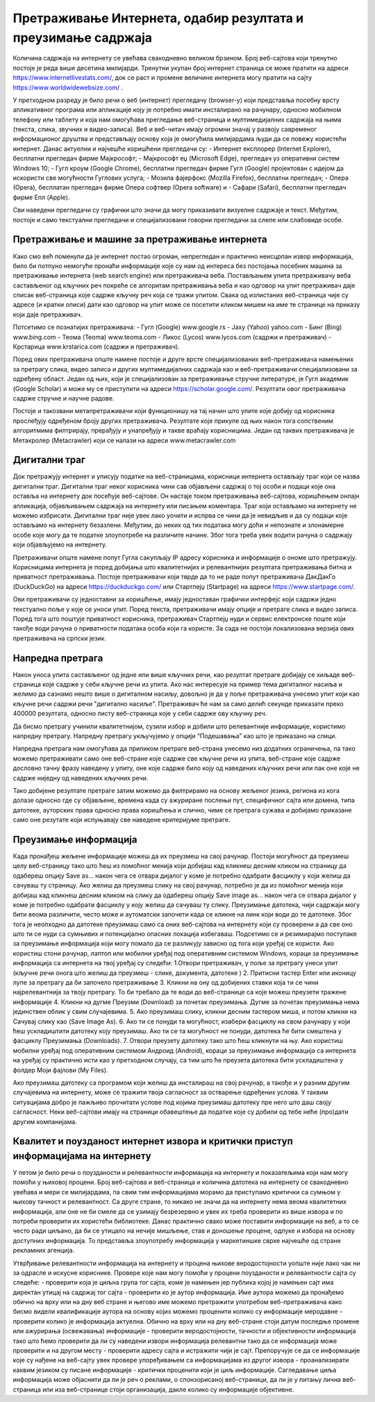 Претраживање Интернета, одабир резултата и преузимање садржаја
==============================================================

Количина садржаја на интернету се увећава свакодневно великом брзином. Број веб-сајтова који тренутно постоје је реда више десетина милијарди. Тренутни укупан број интернет страница се може пратити на адреси https://www.internetlivestats.com/, док се раст и промене величине интернета могу пратити на сајту https://www.worldwidewebsize.com/ .

У претходном разреду је било речи о веб (интернет) прегледачу (browser-у) који представља посебну врсту апликативног програма или апликације коју је потребно имати инсталирано на рачунару, односно мобилном телефону или таблету и која нам омогућава прегледање веб-страница и мултимедијалних садржаја на њима (текста, слика, звучних и видео-записа). 
Веб и веб-читач имају огромни значај у развоју савременог информационог друштва и представљају основу која је омогућила милијардама људи да се повежу користећи интернет. Данас актуелни и најчешће коришћени прегледачи су:
- Интернет експлорер (Internet Explorer), бесплатни прегледач фирме Мајкрософт;
- Мајкрософт еџ (Microsoft Edge), прегледач уз оперативни систем Windows 10;
- Гугл кроум (Google Chrome), бесплатни прегледач фирме Гугл (Google) пројектован с идејом да искористи све могућности Гуглових услуга;
- Мозила фајерфокс (Mozilla Firefox), бесплатни прегледач; 
- Опера (Оpera), бесплатан прегледач фирме Опера софтвер (Оpera software) и 
- Сафари (Safari), бесплатни прегледач фирме Епл (Apple).

Сви наведени прегледачи су графички што значи да могу приказивати визуелне садржаје и текст. Међутим, постоје и само текстуални прегледачи и специјализовани говорни прегледачи за слепе или слабовиде особе.

Претраживање и машине за претраживање интернета
------------------------------------------------

Како смо већ поменули да је интернет постао огроман, непрегледан и практично неисцрпан извор информација, било би потпуно немогуће пронаћи информације које су нам од интереса без постојања посебних машина за претраживање интернета (web search engine) или претраживача веба. 
Постављањем упита претраживачу веба састављеног од кључних реч покреће се алгоритам претраживања веба и као одговор на упит претраживач даје списак веб-страница које садрже кључну реч која се тражи упитом. 
Свака од излистаних веб-страница чије су адресе (и кратки описи) дати као одговор на упит може се посетити кликом мишем на име те странице на приказу који даје претраживач.

Потсетимо се познатијих претраживача:
- Гугл (Google) www.google.rs
- Јаху (Yahoo) yahoo.com
- Бинг (Bing) www.bing.com
- Теома (Teoma) www.teoma.com
- Ликос (Lycos) www.lycos.com (садржи и претраживач)
- Крстарица www.krstarica.com (садржи и претраживач).

Поред ових претраживача опште намене постоје и друге врсте специјализованих веб-претраживача намењених за претрагу слика, видео записа и других мултимедијалних садржаја као и веб-претраживачи специјализовани за одређену област. 
Један од њих, који је специјализован за претраживање стручне литературе, је Гугл академик (Google Scholar) и може му се приступити на адреси https://scholar.google.com/. Резултати овог претраживача садрже стручне и научне радове.

.. image:: ../../_images/Pretrazivac09.png
   :width: 600 px   
   :align: center 

Постоје и такозвани метапретраживачи који функционишу на тај начин што упите које добију од корисника прослеђују одређеном броју других претраживача. Резултате које прикупе од њих након тога сопственим алгоритмима филтрирају, прерађују и унапређују и такве враћају корисницима. 
Један од таквих претраживача је Метакролер (Metacrawler) који се налази на адреси www.metacrawler.com

.. image:: ../../_images/Pretrazivac06.png
   :width: 600 px   
   :align: center 

Дигитални траг
---------------

Док претражују интернет и уписују податке на веб-страницама, корисници интернета остављају траг који се назва дигитални траг. Дигитални траг неког корисника чини сав објављени садржај о тој особи и подаци које она оставља на интернету док посећује веб-сајтове. 
Он настаје током претраживања веб-сајтова, коришћењем онлајн апликација, објављивањем садржаја на интернету или писањем коментара. Траг који остављамо на интернету не можемо избрисати. Дигитални траг није увек лако уочити и испрва се чини да је невидљив и да су подаци које остављамо на интернету безазлени. 
Међутим, до неких од тих података могу доћи и непознате и злонамерне особе које могу да те податке злоупотребе на различите начине. Због тога треба увек водити рачуна о садржају који објављујемо на интернету. 

Претраживачи опште намене попут Гугла сакупљају IP адресу корисника и информације о ономе што претражују. Корисницима интернета је поред добијања што квалитетнијих и релевантнијих резултата претраживања битна и приватност претраживања. 
Постоје претраживачи који тврде да то не раде попут претраживача ДакДакГо (DuckDuckGo) на адреси https://duckduckgo.com/ или Стартпејџ (Startpage) на адреси https://www.startpage.com/. 

.. image:: ../../_images/Pretrazivac07.png
   :width: 600 px   
   :align: center 

.. image:: ../../_images/Pretrazivac08.png
   :width: 600 px   
   :align: center 

Ови претраживачи су једноставни за коришћење, имају једноставан графички интерфејс који садржи једно текстуално поље у које се уноси упит. Поред текста, претраживачи имају опције и претраге слика и видео записа. 
Поред тога што поштује приватност корисника, претраживач Стартпејџ нуди и сервис електронске поште који такође води рачуна о приватности података особа који га користе. 
За сада не постоји локализована верзија ових претраживача на српски језик.

Напредна претрага
------------------

Након уноса упита састављеног од једне или више кључних речи, као резултат претраге добијају се хиљаде веб-страница које садрже у себи кључне речи из упита.
Ако нас интересује на пример тема дигиталног насиља и желимо да сазнамо нешто више о дигиталном насиљу, довољно је да у поље претраживача унесемо упит који као кључне речи садржи речи "дигитално насиље".
Претраживач ће нам за само делић секунде приказати преко 400000 резултата, односно листу веб-страница које у себи садрже ову кључну реч.

.. image:: ../../_images/NaprednaPretraga01.png
   :width: 600 px   
   :align: center 

Да бисмо претрагу учинили квалитетнијом, сузили избор и добили што релевантније информације, користимо напредну претрагу. Напредну претрагу укључујемо у опцији “Подешавања” као што је приказано на слици. 

.. image:: ../../_images/NaprednaPretraga02.png
   :width: 400 px   
   :align: left 

.. image:: ../../_images/NaprednaPretraga03.png
   :width: 400 px   
   :align: right 

Напредна претрага нам омогућава да приликом претраге веб-страна унесемо низ додатних ограничења, па тако можемо претраживати само оне веб-стране које садрже све кључне речи из упита, веб-стране које садрже дословно тачну фразу наведену у упиту, оне које садрже било коју од наведених кључних речи или пак оне које не садрже ниједну од наведених кључних речи.

.. image:: ../../_images/NaprednaPretraga04.png
   :width: 600 px   
   :align: center 

Тако добијене резултате претраге затим можемо да филтрирамо на основу жељеног језика, региона из кога долазе односно где су објављене, времена када су ажуриране послењи пут, специфичног сајта или домена, типа датотеке, ауторских права односно права коришћења и слично, чиме се претрага сужава и добијамо приказане само оне резутате који испуњавају све наведене критеријуме претраге.

.. image:: ../../_images/NaprednaPretraga05.png
   :width: 600 px   
   :align: center 

Преузимање информација
-----------------------

Када пронађеш жељене информације можеш да их преузмеш на свој рачунар. Постоји могућност да преузмеш целу веб-страницу тако што ћеш из помоћног менија који добијаш кад кликнеш десним кликом на страницу да одабереш опцију Save as... након чега се отвара дијалог у коме је потребно одабрати фасциклу у који желиш да сачуваш ту страницу.
Ако желиш да преузмеш слику на свој рачунар, потребно је да из помоћног менија који добијаш кад кликнеш десним кликом на слику да одабереш опцију Save image as... након чега се отвара дијалог у коме је потребно одабрати фасциклу у коју желиш да сачуваш ту слику.
Преузимање датотека, чији садржаји могу бити веома различити, често може и аутоматски започети када се кликне на линк који води до те датотеке. Због тога је неопходно да датотеке преузимаш само са оних веб-сајтова на интернету који су проверени а да све оно што ти се нуди са сумњивих и потенцијално опасних локација избегаваш. 
Подсетимо се и резимирајмо поступаке за преузимање информација који могу помало да се разликују зависно од тога који уређај се користи. Ако користиш стони рачунар, лаптоп или мобилни уређај под оперативним системом Windows, кораци за преузимање информација са интернета на твој уређај су следећи:
1.Отвори претраживач, у поље за претрагу унеси упит (кључне речи онога што желиш да преузмеш - слике, документа, датотеке )
2. Притисни тастер Enter или иконицу лупе за претрагу да би започело претраживање
3. Кликни на ону од добијених ставки која ти се чини најрелевантнија за твоју претрагу. То би требало да те води до веб-странице са које можеш преузети тражене информације
4. Кликни на дугме Преузми (Download) за почетак преузимања. Дугме за почетак преузимања нема јединствен облик у свим случајевима. 
5. Ако преузимаш слику, кликни десним тастером миша, и потом кликни на Сачувај слику као (Save Image As).
6. Ако ти се понуди та могућност, изабери фасциклу на свом рачунару у који ћеш ускладиштити датотеку коју преузимаш. Ако ти се та могућност не понуди, датотека ће бити смештена у фасциклу Преузимања (Downloads).
7. Отвори преузету датотеку тако што ћеш кликнути на њу.
Ако користиш мобилни уређај под оперативним системом Андроид (Android), кораци за преузимање информација са интернета на уређај су практично исти као у претходном случају, са тим што ће преузета датотека бити ускладиштена у фолдер Моји фајлови (My Files).

Ако преузимаш датотеку са програмом који желиш да инсталираш на свој рачунар, а такође и у разним другим случајевима на интернету, може се тражити твоја сагласност за остварење одређених услова. У таквим ситуацијама добро је пажљиво прочитати услове под којима преузимаш датотеку пре него што даш своју сагласност. Неки веб-сајтови имају на страници обавештење да податке које су добили од тебе неће (про)дати другим компанијама.

Квалитет и поузданост интернет извора и критички приступ информацијама на интернету
-----------------------------------------------------------------------------------

У петом је било речи о поузданости и релевантности информација на интернету и показатељима који нам могу помоћи у њиховој процени. Број веб-сајтова и веб-страница и количина датотека на интернету се свакодневно увећава и мери се милијардама, па свим тим информацијама морамо да приступамо критички са сумњом у њихову тачност и релевантност.   Са друге стране, то никако не значи да на интернету нема веома квалитетних информација, али оне не би смеле да се узимају безрезервно и увек их треба проверити из више извора и по потреби проверити их користећи библиотеке. Данас практично свако може поставити информације на веб, а то се често ради циљано, да би се утицало на нечије мишљење, став и доношење процене, одлуке и избора на основу доступних информација. То представља злоупотребу информација у маркетиншке сврхе најчешће од стране рекламних агенција. 

Утврђивање релевантности информација на интернету и процена њихове веродостојности уопште није лако чак ни за одрасле и искусне кориснике. Провере које нам могу помоћи у процени поузданости и релевантности сајта су следеће:
- проверити која је циљна група тог сајта, коме је намењен јер публика којој је намењен сајт има директан утицај на садржај тог сајта
- проверити ко је аутор информација. Име аутора можемо да пронађемо обично на врху или на дну веб стране и његово име можемо претражити употребом веб-претраживача како бисмо видели квалификације аутора на основу којих можемо проценити колико су информације меродавне
- проверити колико је информација актуелна. Обично на врху или на дну веб-стране стоји датум последње промене или ажурирања (освежавања) информације
- проверити веродостојности, тачности и објективности информација тако што ћемо проверити да ли су наведени извори информација релевантни тако да се информација може проверити и на другом месту
- проверити адресу сајта и истражити чији је сајт. Препоручује се да се информације које су нађене на веб-сајту увек провере упоређивањем са информацијама из другог извора
- проанализирати каквим језиком су писане информације
- критички проценити који је циљ информације. Сагледавање циља информација може објаснити да ли је реч о реклами, о спонзорисаној веб-страници, да ли је у питању лична веб-страница или иза веб-странице стоји организација, дакле колико су информације објективне.

